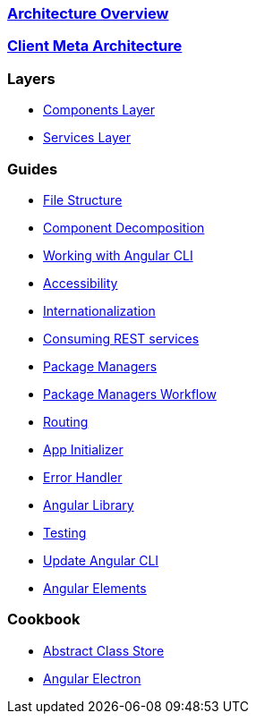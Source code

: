 === link:architecture[Architecture Overview]

=== link:meta-architecture[Client Meta Architecture]

=== Layers
** link:components-layer[Components Layer]
** link:services-layer[Services Layer]

=== Guides
** link:guide-file-structure[File Structure]
** link:guide-component-decomposition[Component Decomposition]
** link:guide-working-with-angular-cli[Working with Angular CLI]
** link:guide-accessibility[Accessibility]
** link:guide-internationalization[Internationalization]
** link:guide-consuming-rest-services[Consuming REST services]
** link:guide-package-managers[Package Managers]
** link:guide-npm-yarn-workflow[Package Managers Workflow]
** link:guide-routing[Routing]
** link:guide-app-initializer[App Initializer]
** link:guide-error-handler[Error Handler]
** link:guide-angular-library[Angular Library]
** link:guide-testing[Testing]
** link:guide-update-angular-cli[Update Angular CLI]
** link:guide-angular-elements[Angular Elements]


=== Cookbook
** link:cookbook-abstract-class-store[Abstract Class Store]
** link:guide-add-electron[Angular Electron]